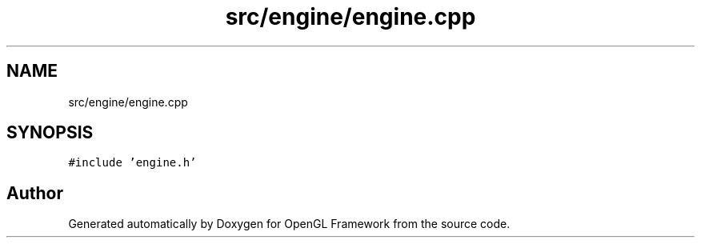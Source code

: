 .TH "src/engine/engine.cpp" 3 "Sun Apr 9 2023" "OpenGL Framework" \" -*- nroff -*-
.ad l
.nh
.SH NAME
src/engine/engine.cpp
.SH SYNOPSIS
.br
.PP
\fC#include 'engine\&.h'\fP
.br

.SH "Author"
.PP 
Generated automatically by Doxygen for OpenGL Framework from the source code\&.
